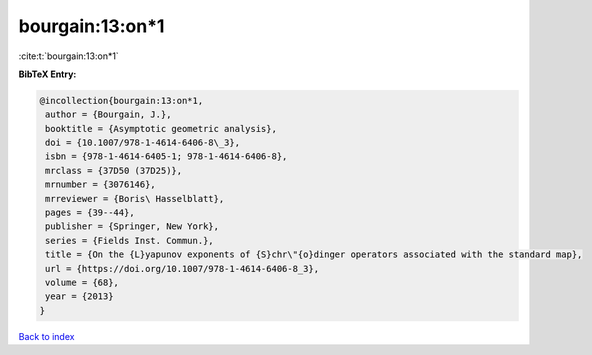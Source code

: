 bourgain:13:on*1
================

:cite:t:`bourgain:13:on*1`

**BibTeX Entry:**

.. code-block:: bibtex

   @incollection{bourgain:13:on*1,
    author = {Bourgain, J.},
    booktitle = {Asymptotic geometric analysis},
    doi = {10.1007/978-1-4614-6406-8\_3},
    isbn = {978-1-4614-6405-1; 978-1-4614-6406-8},
    mrclass = {37D50 (37D25)},
    mrnumber = {3076146},
    mrreviewer = {Boris\ Hasselblatt},
    pages = {39--44},
    publisher = {Springer, New York},
    series = {Fields Inst. Commun.},
    title = {On the {L}yapunov exponents of {S}chr\"{o}dinger operators associated with the standard map},
    url = {https://doi.org/10.1007/978-1-4614-6406-8_3},
    volume = {68},
    year = {2013}
   }

`Back to index <../By-Cite-Keys.rst>`_
